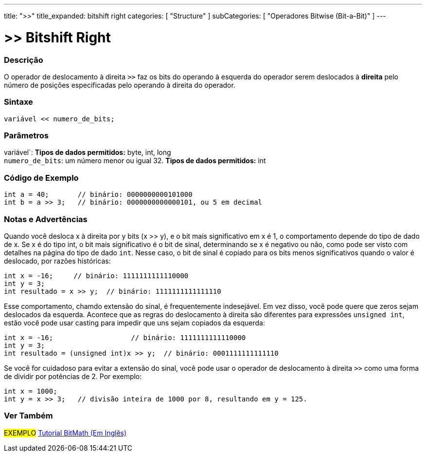 ---
title: ">>"
title_expanded: bitshift right
categories: [ "Structure" ]
subCategories: [ "Operadores Bitwise (Bit-a-Bit)" ]
---

= >> Bitshift Right

// OVERVIEW SECTION STARTS
[#overview]
--

[float]
=== Descrição
O operador de deslocamento à direita `>>` faz os bits do operando à esquerda do operador serem deslocados à *direita* pelo número de posições especificadas pelo operando à direita do operador.
[%hardbreaks]


[float]
=== Sintaxe
[source,arduino]
----
variável << numero_de_bits;
----

[float]
=== Parâmetros
variável`: *Tipos de dados permitidos:* byte, int, long +
`numero_de_bits`: um número menor ou igual 32. *Tipos de dados permitidos:* int

--
// OVERVIEW SECTION ENDS



// HOW TO USE SECTION STARTS
[#howtouse]
--

[float]
=== Código de Exemplo

[source,arduino]
----
int a = 40;       // binário: 0000000000101000
int b = a >> 3;   // binário: 0000000000000101, ou 5 em decimal
----
[%hardbreaks]

[float]
=== Notas e Advertências
Quando você desloca x à direita por y bits (x >> y), e o bit mais significativo em x é 1, o comportamento depende do tipo de dado de x. Se x é do tipo int, o bit mais significativo é o bit de sinal, determinando se x é negativo ou não, como pode ser visto com detalhes na página do tipo de dado `int`. Nesse caso, o bit de sinal é copiado para os bits menos significativos quando o valor é deslocado, por razões históricas:

[source,arduino]
----
int x = -16;     // binário: 1111111111110000
int y = 3;
int resultado = x >> y;  // binário: 1111111111111110
----
Esse comportamento, chamdo extensão do sinal, é frequentemente indesejável. Em vez disso, você pode quere que zeros sejam deslocados da esquerda. Acontece que as regras do deslocamento à direita são diferentes para expressões `unsigned int`, estão você pode usar casting para impedir que uns sejam copiados da esquerda:

[source,arduino]
----
int x = -16;                   // binário: 1111111111110000
int y = 3;
int resultado = (unsigned int)x >> y;  // binário: 0001111111111110
----
Se você for cuidadoso para evitar a extensão do sinal, você pode usar o operador de deslocamento à direita `>>` como uma forma de dividir por potências de 2. Por exemplo:

[source,arduino]
----
int x = 1000;
int y = x >> 3;   // divisão inteira de 1000 por 8, resultando em y = 125.
----

--
// HOW TO USE SECTION ENDS


// SEE ALSO SECTION
[#see_also]
--

[float]
=== Ver Também

[role="language"]

[role="example"]
#EXEMPLO# http://www.arduino.cc/playground/Code/BitMath[Tutorial BitMath (Em Inglês)^]

--
// SEE ALSO SECTION ENDS
